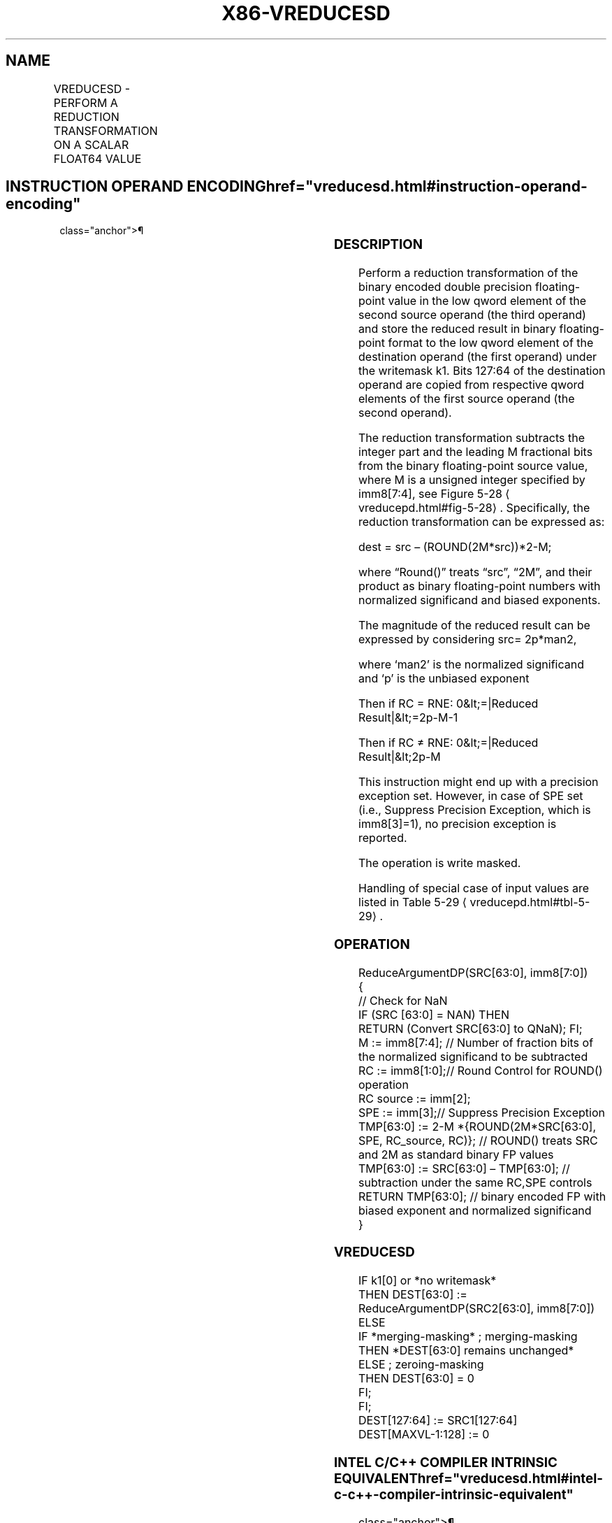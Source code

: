 '\" t
.nh
.TH "X86-VREDUCESD" "7" "December 2023" "Intel" "Intel x86-64 ISA Manual"
.SH NAME
VREDUCESD - PERFORM A REDUCTION TRANSFORMATION ON A SCALAR FLOAT64 VALUE
.TS
allbox;
l l l l l 
l l l l l .
\fBOpcode/Instruction\fP	\fBOp / En\fP	\fB64/32 bit Mode Support\fP	\fBCPUID Feature Flag\fP	\fBDescription\fP
T{
EVEX.LLIG.66.0F3A.W1 57 VREDUCESD xmm1 {k1}{z}, xmm2, xmm3/m64{sae}, imm8/r
T}	A	V/V	AVX512D Q	T{
Perform a reduction transformation on a scalar double precision floating-point value in xmm3/m64 by subtracting a number of fraction bits specified by the imm8 field. Also, upper double precision floating-point value (bits[127:64]) from xmm2 are copied to xmm1[127:64]\&. Stores the result in xmm1 register.
T}
.TE

.SH INSTRUCTION OPERAND ENCODING  href="vreducesd.html#instruction-operand-encoding"
class="anchor">¶

.TS
allbox;
l l l l l l 
l l l l l l .
\fBOp/En\fP	\fBTuple Type\fP	\fBOperand 1\fP	\fBOperand 2\fP	\fBOperand 3\fP	\fBOperand 4\fP
A	Tuple1 Scalar	ModRM:reg (w)	EVEX.vvvv (r)	ModRM:r/m (r)	N/A
.TE

.SS DESCRIPTION
Perform a reduction transformation of the binary encoded double
precision floating-point value in the low qword element of the second
source operand (the third operand) and store the reduced result in
binary floating-point format to the low qword element of the destination
operand (the first operand) under the writemask k1. Bits 127:64 of the
destination operand are copied from respective qword elements of the
first source operand (the second operand).

.PP
The reduction transformation subtracts the integer part and the leading
M fractional bits from the binary floating-point source value, where M
is a unsigned integer specified by imm8[7:4], see Figure
5-28
\[la]vreducepd.html#fig\-5\-28\[ra]\&. Specifically, the reduction
transformation can be expressed as:

.PP
dest = src – (ROUND(2M*src))*2-M;

.PP
where “Round()” treats “src”, “2M”, and their product as
binary floating-point numbers with normalized significand and biased
exponents.

.PP
The magnitude of the reduced result can be expressed by considering src=
2p*man2,

.PP
where ‘man2’ is the normalized significand and ‘p’ is the unbiased
exponent

.PP
Then if RC = RNE: 0&lt;=|Reduced Result|&lt;=2p-M-1

.PP
Then if RC ≠ RNE: 0&lt;=|Reduced Result|&lt;2p-M

.PP
This instruction might end up with a precision exception set. However,
in case of SPE set (i.e., Suppress Precision Exception, which is
imm8[3]=1), no precision exception is reported.

.PP
The operation is write masked.

.PP
Handling of special case of input values are listed in Table
5-29
\[la]vreducepd.html#tbl\-5\-29\[ra]\&.

.SS OPERATION
.EX
ReduceArgumentDP(SRC[63:0], imm8[7:0])
{
    // Check for NaN
    IF (SRC [63:0] = NAN) THEN
        RETURN (Convert SRC[63:0] to QNaN); FI;
    M := imm8[7:4]; // Number of fraction bits of the normalized significand to be subtracted
    RC := imm8[1:0];// Round Control for ROUND() operation
    RC source := imm[2];
    SPE := imm[3];// Suppress Precision Exception
    TMP[63:0] := 2-M *{ROUND(2M*SRC[63:0], SPE, RC_source, RC)}; // ROUND() treats SRC and 2M as standard binary FP values
    TMP[63:0] := SRC[63:0] – TMP[63:0]; // subtraction under the same RC,SPE controls
    RETURN TMP[63:0]; // binary encoded FP with biased exponent and normalized significand
}
.EE

.SS VREDUCESD
.EX
IF k1[0] or *no writemask*
    THEN DEST[63:0] := ReduceArgumentDP(SRC2[63:0], imm8[7:0])
    ELSE
        IF *merging-masking* ; merging-masking
            THEN *DEST[63:0] remains unchanged*
            ELSE ; zeroing-masking
                THEN DEST[63:0] = 0
        FI;
FI;
DEST[127:64] := SRC1[127:64]
DEST[MAXVL-1:128] := 0
.EE

.SS INTEL C/C++ COMPILER INTRINSIC EQUIVALENT  href="vreducesd.html#intel-c-c++-compiler-intrinsic-equivalent"
class="anchor">¶

.EX
VREDUCESD __m128d _mm_mask_reduce_sd( __m128d a, __m128d b, int imm, int sae)

VREDUCESD __m128d _mm_mask_reduce_sd(__m128d s, __mmask16 k, __m128d a, __m128d b, int imm, int sae)

VREDUCESD __m128d _mm_maskz_reduce_sd(__mmask16 k, __m128d a, __m128d b, int imm, int sae)
.EE

.SS SIMD FLOATING-POINT EXCEPTIONS  href="vreducesd.html#simd-floating-point-exceptions"
class="anchor">¶

.PP
Invalid, Precision.

.PP
If SPE is enabled, precision exception is not reported (regardless of
MXCSR exception mask).

.SS OTHER EXCEPTIONS
See Table 2-47, “Type E3 Class
Exception Conditions.”

.SH COLOPHON
This UNOFFICIAL, mechanically-separated, non-verified reference is
provided for convenience, but it may be
incomplete or
broken in various obvious or non-obvious ways.
Refer to Intel® 64 and IA-32 Architectures Software Developer’s
Manual
\[la]https://software.intel.com/en\-us/download/intel\-64\-and\-ia\-32\-architectures\-sdm\-combined\-volumes\-1\-2a\-2b\-2c\-2d\-3a\-3b\-3c\-3d\-and\-4\[ra]
for anything serious.

.br
This page is generated by scripts; therefore may contain visual or semantical bugs. Please report them (or better, fix them) on https://github.com/MrQubo/x86-manpages.
